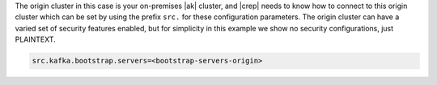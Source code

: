 The origin cluster in this case is your on-premises |ak| cluster, and |crep| needs to know how to connect to this origin cluster which can be set by using the prefix ``src.`` for these configuration parameters.
The origin cluster can have a varied set of security features enabled, but for simplicity in this example we show no security configurations, just PLAINTEXT.

.. sourcecode:: bash

   src.kafka.bootstrap.servers=<bootstrap-servers-origin>
